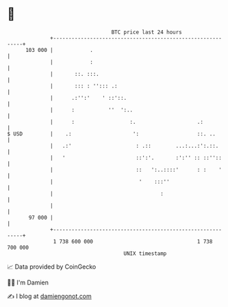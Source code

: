 * 👋

#+begin_example
                                     BTC price last 24 hours                    
                 +------------------------------------------------------------+ 
         103 000 |            .                                               | 
                 |            :                                               | 
                 |       ::. :::.                                             | 
                 |       ::: : ''::: .:                                       | 
                 |      .:'':'    ' ::'::.                                    | 
                 |      :           ''  ':..                                  | 
                 |      :                  :.                    .:           | 
   $ USD         |    .:                    ':                   ::. ..       | 
                 |   .:'                     : .::        ...:...:':.::.      | 
                 |   '                       ::':'.       :':'' :: ::''::     | 
                 |                           ::   ':..::::'      : :    '     | 
                 |                            '    :::''                      | 
                 |                                   :                        | 
                 |                                                            | 
          97 000 |                                                            | 
                 +------------------------------------------------------------+ 
                  1 738 600 000                                  1 738 700 000  
                                         UNIX timestamp                         
#+end_example
📈 Data provided by CoinGecko

🧑‍💻 I'm Damien

✍️ I blog at [[https://www.damiengonot.com][damiengonot.com]]
